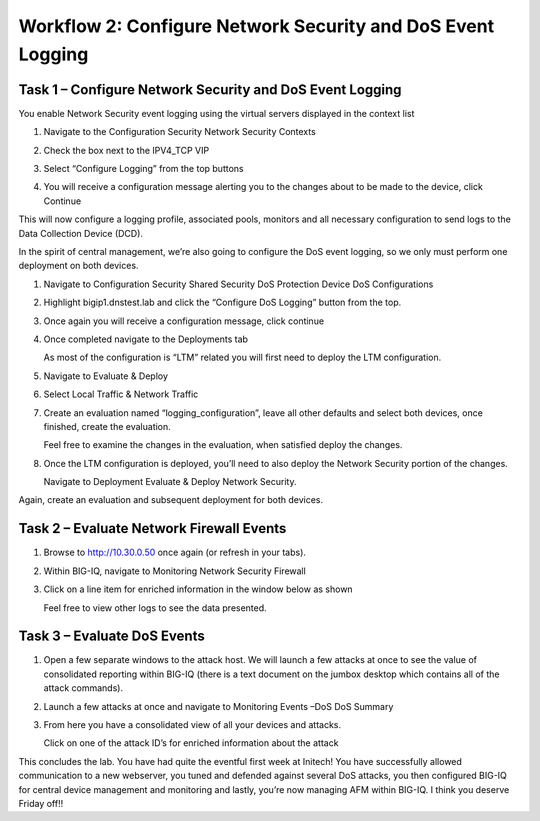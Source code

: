 Workflow 2: Configure Network Security and DoS Event Logging 
~~~~~~~~~~~~~~~~~~~~~~~~~~~~~~~~~~~~~~~~~~~~~~~~~~~~~~~~~~~~~

Task 1 – Configure Network Security and DoS Event Logging
^^^^^^^^^^^^^^^^^^^^^^^^^^^^^^^^^^^^^^^^^^^^^^^^^^^^^^^^^

You enable Network Security event logging using the virtual servers
displayed in the context list

#. Navigate to the Configuration Security Network Security Contexts

#. Check the box next to the IPV4_TCP VIP

#. Select “Configure Logging” from the top buttons

   |image119|

#. You will receive a configuration message alerting you to the changes
   about to be made to the device, click Continue

   |image120|

This will now configure a logging profile, associated pools, monitors
and all necessary configuration to send logs to the Data Collection
Device (DCD).

In the spirit of central management, we’re also going to configure the
DoS event logging, so we only must perform one deployment on both
devices.

#. Navigate to Configuration Security Shared Security DoS Protection Device
   DoS Configurations

#. Highlight bigip1.dnstest.lab and click the “Configure DoS Logging”
   button from the top.

   |image121|

#. Once again you will receive a configuration message, click continue

#. Once completed navigate to the Deployments tab

   As most of the configuration is “LTM” related you will first need to
   deploy the LTM configuration.

#. Navigate to Evaluate & Deploy

#. Select Local Traffic & Network Traffic

#. Create an evaluation named “logging_configuration”, leave all other
   defaults and select both devices, once finished, create the evaluation.

   Feel free to examine the changes in the evaluation, when satisfied
   deploy the changes.

#. Once the LTM configuration is deployed, you’ll need to also deploy the
   Network Security portion of the changes.

   Navigate to Deployment Evaluate & Deploy Network Security.

Again, create an evaluation and subsequent deployment for both devices.

Task 2 – Evaluate Network Firewall Events
^^^^^^^^^^^^^^^^^^^^^^^^^^^^^^^^^^^^^^^^^

#. Browse to http://10.30.0.50 once again (or refresh in your tabs).

#. Within BIG-IQ, navigate to Monitoring Network Security Firewall

#. Click on a line item for enriched information in the window below as
   shown

   |image122|

   Feel free to view other logs to see the data presented.

Task 3 – Evaluate DoS Events
^^^^^^^^^^^^^^^^^^^^^^^^^^^^

#. Open a few separate windows to the attack host. We will launch a few
   attacks at once to see the value of consolidated reporting within BIG-IQ
   (there is a text document on the jumbox desktop which contains all of
   the attack commands).

#. Launch a few attacks at once and navigate to Monitoring Events –DoS DoS
   Summary

   |image123|

#. From here you have a consolidated view of all your devices and attacks.

   Click on one of the attack ID’s for enriched information about the
   attack

   |image124|

This concludes the lab. You have had quite the eventful first week at
Initech! You have successfully allowed communication to a new webserver,
you tuned and defended against several DoS attacks, you then configured
BIG-IQ for central device management and monitoring and lastly, you’re
now managing AFM within BIG-IQ. I think you deserve Friday off!!

.. |image123| image:: ../media/image119.png
   :width: 6.49097in
   :height: 2.7in
.. |image124| image:: ../media/image120.png
   :width: 6.5in
   :height: 3.6in
.. |image122| image:: ../media/image118.png
   :width: 6.5in
   :height: 2.59097in
.. |image119| image:: ../media/image115.png
   :width: 6.49097in
   :height: 2.19097in
.. |image120| image:: ../media/image116.png
   :width: 5.24514in
   :height: 2.43611in
.. |image121| image:: ../media/image117.png
   :width: 6.5in
   :height: 3.25486in
